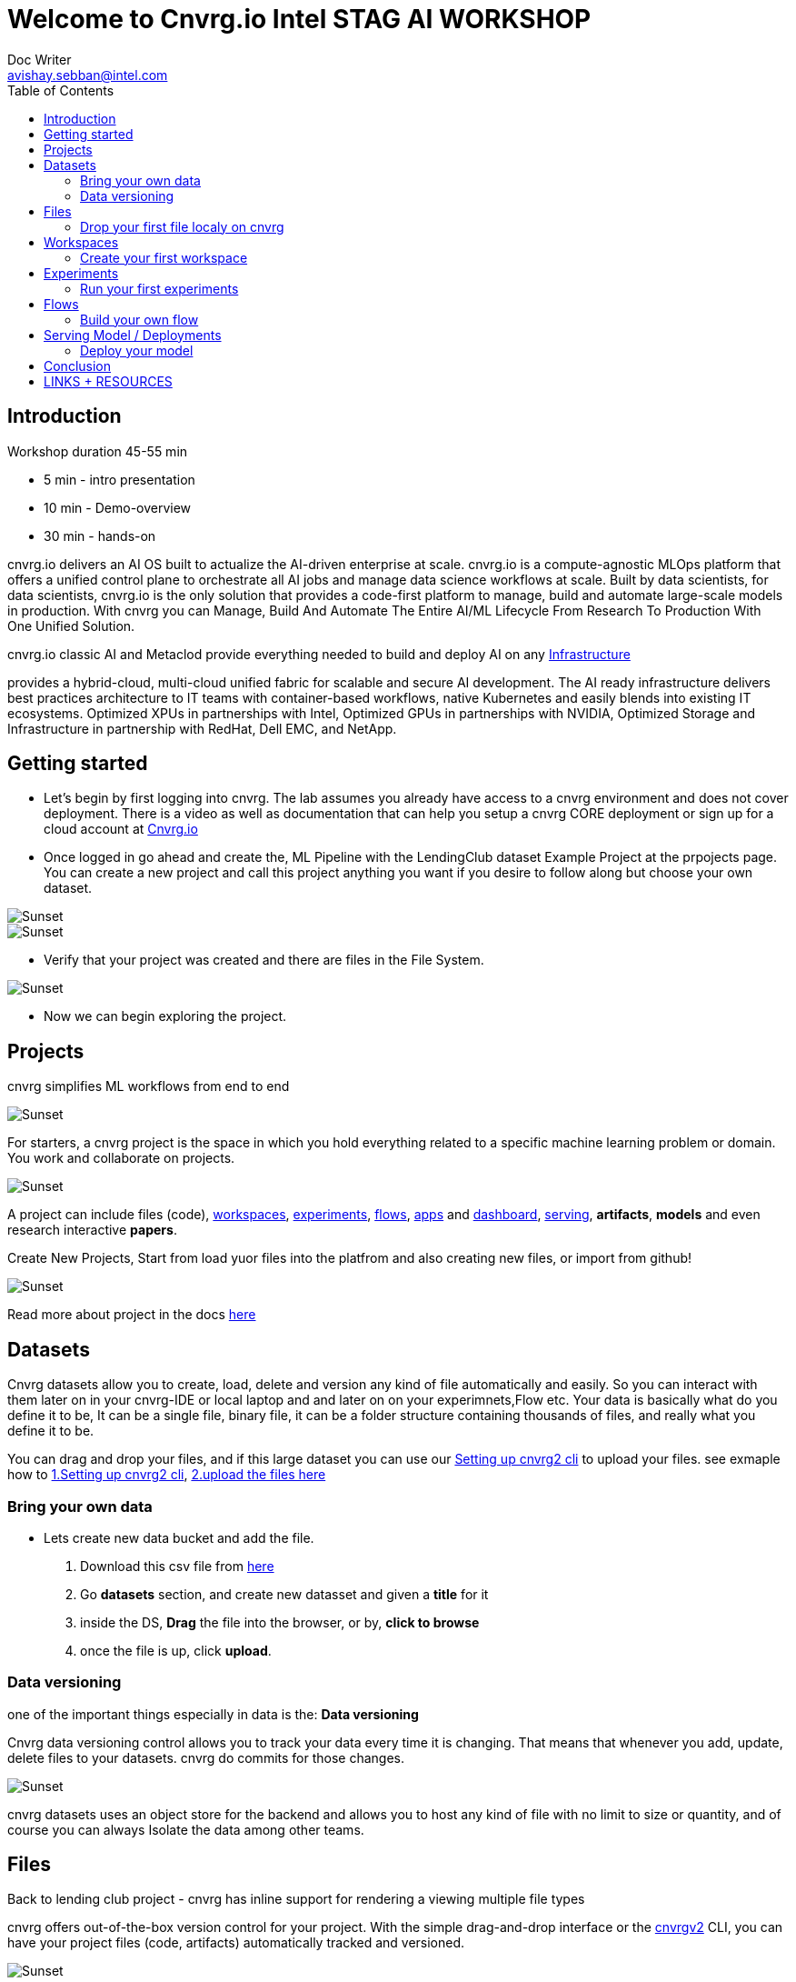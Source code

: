 


= Welcome to Cnvrg.io Intel STAG AI WORKSHOP
Doc Writer <avishay.sebban@intel.com>
:reproducible:
:listing-caption: Listing
:source-highlighter: rouge
:toc:

// Uncomment next line to add a title page (or set doctype to book)
//:title-page:
// Uncomment next line to set page size (default is A4)
//:pdf-page-size: Letter

== Introduction

Workshop duration 45-55 min

[square]
* 5 min - intro presentation
* 10 min - Demo-overview
* 30 min - hands-on

cnvrg.io delivers an AI OS built to actualize the AI-driven enterprise at scale. cnvrg.io is a compute-agnostic MLOps platform that offers a unified control plane to orchestrate all AI jobs and manage data science workflows at scale. Built by data scientists, for data scientists, cnvrg.io is the only solution that provides a code-first platform to manage, build and automate large-scale models in production.
With cnvrg you can Manage, Build And Automate The Entire AI/ML Lifecycle From Research To Production With One Unified Solution.

cnvrg.io classic AI and Metaclod provide everything needed to build and deploy AI on any https://https://cnvrg.io/building-scalable-machine-learning-infrastructure/[Infrastructure]
	

provides a hybrid-cloud, multi-cloud unified fabric for scalable and secure AI development. The AI ready infrastructure delivers best practices architecture to IT teams with container-based workflows, native Kubernetes and easily blends into existing IT ecosystems. Optimized XPUs in partnerships with Intel, Optimized GPUs in partnerships with NVIDIA, Optimized Storage and Infrastructure in partnership with RedHat, Dell EMC, and NetApp.

== Getting started

- Let’s begin by first logging into cnvrg. The lab assumes you already have access to a cnvrg environment and does not cover deployment. There is a video as well as documentation that can help you setup a cnvrg CORE deployment or sign up for a cloud account at https://cnvrg.io[Cnvrg.io]

- Once logged in go ahead and create the, ML Pipeline with the LendingClub dataset Example Project at the prpojects page. You can create a new project and call this project anything you want if you desire to follow along but choose your own dataset. 

image::/misc/example_proj.png[Sunset]

image::/misc/lc.png[Sunset]

- Verify that your project was created and there are files in the File System.

image::/misc/lc-files.png[Sunset]

- Now we can begin exploring the project.

== Projects

cnvrg simplifies ML workflows from end to end

image::/misc/icons_projects.png[Sunset] 

For starters, a cnvrg project is the space in which you hold everything related to a specific machine learning problem or domain. You work and collaborate on projects.

image::/misc//main-projects.png[Sunset]

A project can include files (code), https://app.cnvrg.io/docs/core_concepts/workspaces.html[workspaces], https://app.cnvrg.io/docs/core_concepts/experiments.html[experiments], https://app.cnvrg.io/docs/core_concepts/flows.html[flows],  https://app.cnvrg.io/docs/core_concepts/apps.html[apps] and https://app.cnvrg.io/docs/core_concepts/dashboard.html#summary[dashboard],  https://app.cnvrg.io/docs/core_concepts/endpoints.html[serving], *artifacts*, *models* and even research interactive *papers*.

Create New Projects, Start from load yuor files into the platfrom and also creating new files, or import from github!

image::/misc//projects00.png[Sunset]

Read more about project in the docs https://app.cnvrg.io/docs/core_concepts/projects.html#creating-a-project[here]

== Datasets

Cnvrg datasets allow you to create, load, delete and version any kind of file automatically and easily. So you can interact with them later on in your cnvrg-IDE or local laptop and and later on on your experimnets,Flow etc. Your data is basically what do you define it to be, It can be a single file, binary file, it can be a folder structure containing thousands of files, and really what you define it to be.

You can drag and drop your files, and if this large dataset you can use our https://app.cnvrg.io/docs/core_concepts/python_sdk_v2.html[Setting up cnvrg2 cli] to upload your files. 
see exmaple how to https://github.com/avishayse/cnvrg-workshop/blob/main/0-Setting-up-client-tools.adoc[1.Setting up cnvrg2 cli], https://github.com/avishayse/cnvrg-workshop/blob/main/1-Setting-up-datasets.adoc[2.upload the files here]

Bring your own data
~~~~~~~~~~~~~~~~~~~

- Lets create new data bucket and add the file.

  . Download this csv file from https://data.boston.gov/dataset/1391d199-08bb-4bd7-a2ce-ceabf4ad4f91/resource/c13199bf-49a1-488d-b8e9-55e49523ef81/download/tmpkhwk2w32.csv[here]
  . Go *datasets* section, and create new datasset and given a *title* for it
  . inside the DS, *Drag* the file into the browser, or by, *click to browse*
  . once the file is up, click *upload*.

Data versioning
~~~~~~~~~~~~~~

one of the important things especially in data is the: *Data versioning*

Cnvrg data versioning control allows you to track your data every time it is changing.  That means that whenever you add, update, delete files to your datasets. cnvrg do commits for those changes.

image::/misc//datasets.png[Sunset]

cnvrg datasets uses an object store for the backend and allows you to host any kind of file with no limit to size or quantity, and of course you can always Isolate the data among other teams. 


== Files

Back to lending club project - cnvrg has inline support for rendering a viewing multiple file types

cnvrg offers out-of-the-box version control for your project. With the simple drag-and-drop interface or the  https://app.cnvrg.io/docs/core_concepts/python_sdk_v2.html[cnvrgv2] CLI, you can have your project files (code, artifacts) automatically tracked and versioned.

image::/misc//lc-dd.png[Sunset]


Drop your first file localy on cnvrg
^^^^^^^^^^^^^^^^^^^^^^^^^^^^^^^^^^^^

. Let adds two files into our filesystem. You can dowload or copy and creating new file with their name.
- https://raw.githubusercontent.com/avishayse/cnvrg-workshop/main/misc/train.py[train.py]
- https://raw.githubusercontent.com/avishayse/cnvrg-workshop/main/misc/predict.py[predicy.py]
. Drag into our browser and add *commit message*, then go ahead and pres *Upload*. We gonna use them later on.


cnvrg will automatically create new commits for experiments and workspaces syncs and keep track of all your projects' files. When connected to git, only the designated *output* folder will be synced and managed by cnvrg.

image::/misc//lc-files-commits.png[Sunset]

== Workspaces

cnvrg.io has built-in support for JupyterLab, JupterLab on Spark, R Studio and Visual Studio Code to run on the platfrom. as well the ability to run code on your local IDE using the https://app.cnvrg.io/docs/core_concepts/python_sdk_v2.html[cnvrgv2-SDK] library.

A cnvrg workspace is an interactive environment for developing and running code.

Create your first workspace
^^^^^^^^^^^^^^^^^^^^^^^^^^^

- Go ahead and launch your first workspace, click *“Start a Workspace”*
  . Enter *title* name
  . select your preferable *compute template* we go with 1cpu and 2G
  . Select the relenat *dataset* "lending-club"
  . select relevant *image*, cnvrg provide out of the box images, in this case *cnvrgv5* image.
  . hit the *start* button

image::/misc//workspace.png[Sunset]

You can explore the files and even start editing and modifying them if you wish at this point.

== Experiments

To run an experiment via the web, go to your project, click the Experiments tab and click New Experiment.

cnvrg allows you to run experiments.
An experiment can be any executable, written in any language: Python, R, Java, Scala and more. It can also be an existing Jupyter notebook.

In this example, we’ll be training a text classification model using the IMDB dataset, which is a set of 50,000, highly polarized reviews from the Internet Movie Database. The model will be a simple binary classification model and if all goes according to plan, should be able to accept a review with a scode point. Our dataset has already been preprocessed and the written reviews translated into integers, where each integer corresponds with a word in a dictionary.

Run your first experiments
^^^^^^^^^^^^^^^^^^^^^^^^^^
- Go ahead and launch your first workspace, click *“New Experiment”*
  . input your Command to Execute:  *python3 train.py*
  . Next, go to *Parameters* - this is where you can get more Detail for your experiments. 
    if your if your script is designed to take *arguments as parameter*,provide override *key value*.
    those will be passed to your script at runtime.
  . Next *Optimization* -  you can also choose to set objectives and goals for optimization and *hyperparameters* tuning and cnvrg will then, actually manage that for you, and also display that all in the in the experiments panel as it runs.
  . *Datasets* - this is where you can also now select a data set that you want to attach and use for this experiment if your experiment depends on a dataset that's been registered with converge then you are now able to actually specify.


   
    
image::/misc//exp.png[Sunset]

== Flows

Build your own flow
^^^^^^^^^^^^^^^^^^^

== Serving Model / Deployments

Deploy your model
^^^^^^^^^^^^^^^^^

== Conclusion

That's all, folks!

== LINKS + RESOURCES

* cnvrg Tutorials

* Documentation

* Cnvrg Homepage

* Case Studies

* Cnvrg Blogs
